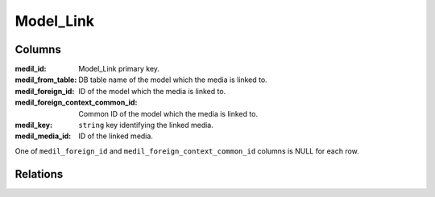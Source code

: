 Model_Link
###########

.. php:namespace:: Nos\Media

.. php:class:: Model_Link

	| Link between a :php:class:`Model_Media` and a :php:class:`Nos\\Orm\\Model`.
	| Extends :php:class:`Nos\\Orm\\Model`.

Columns
*******

:medil_id:                          Model_Link primary key.
:medil_from_table:                  DB table name of the model which the media is linked to.
:medil_foreign_id:                  ID of the model which the media is linked to.
:medil_foreign_context_common_id:   Common ID of the model which the media is linked to.
:medil_key:                         ``string`` key identifying the linked media.
:medil_media_id:                    ID of the linked media.

One of ``medil_foreign_id`` and ``medil_foreign_context_common_id`` columns is NULL for each row.

Relations
*********

.. php:attr:: media

	* Relation type: :term:`belongs_to`.
	* Model: :php:class:`Model_Media`
